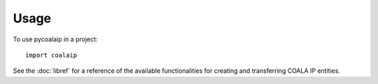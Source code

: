 =====
Usage
=====

To use pycoalaip in a project::

    import coalaip

See the :doc:`libref` for a reference of the available functionalities for
creating and transferring COALA IP entities.
